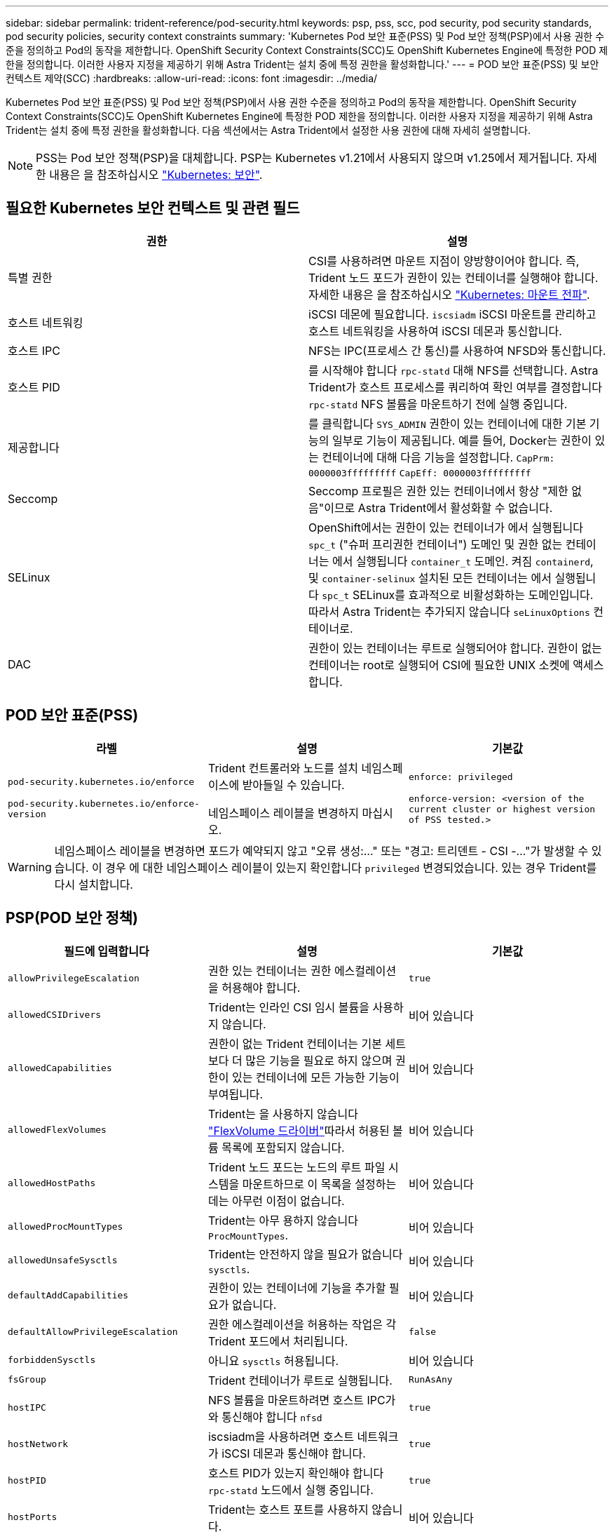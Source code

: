 ---
sidebar: sidebar 
permalink: trident-reference/pod-security.html 
keywords: psp, pss, scc, pod security, pod security standards, pod security policies, security context constraints 
summary: 'Kubernetes Pod 보안 표준(PSS) 및 Pod 보안 정책(PSP)에서 사용 권한 수준을 정의하고 Pod의 동작을 제한합니다. OpenShift Security Context Constraints(SCC)도 OpenShift Kubernetes Engine에 특정한 POD 제한을 정의합니다. 이러한 사용자 지정을 제공하기 위해 Astra Trident는 설치 중에 특정 권한을 활성화합니다.' 
---
= POD 보안 표준(PSS) 및 보안 컨텍스트 제약(SCC)
:hardbreaks:
:allow-uri-read: 
:icons: font
:imagesdir: ../media/


[role="lead"]
Kubernetes Pod 보안 표준(PSS) 및 Pod 보안 정책(PSP)에서 사용 권한 수준을 정의하고 Pod의 동작을 제한합니다. OpenShift Security Context Constraints(SCC)도 OpenShift Kubernetes Engine에 특정한 POD 제한을 정의합니다. 이러한 사용자 지정을 제공하기 위해 Astra Trident는 설치 중에 특정 권한을 활성화합니다. 다음 섹션에서는 Astra Trident에서 설정한 사용 권한에 대해 자세히 설명합니다.


NOTE: PSS는 Pod 보안 정책(PSP)을 대체합니다. PSP는 Kubernetes v1.21에서 사용되지 않으며 v1.25에서 제거됩니다. 자세한 내용은 을 참조하십시오 link:https://kubernetes.io/docs/concepts/security/["Kubernetes: 보안"].



== 필요한 Kubernetes 보안 컨텍스트 및 관련 필드

[cols=","]
|===
| 권한 | 설명 


| 특별 권한 | CSI를 사용하려면 마운트 지점이 양방향이어야 합니다. 즉, Trident 노드 포드가 권한이 있는 컨테이너를 실행해야 합니다. 자세한 내용은 을 참조하십시오 link:https://kubernetes.io/docs/concepts/storage/volumes/#mount-propagation["Kubernetes: 마운트 전파"]. 


| 호스트 네트워킹 | iSCSI 데몬에 필요합니다. `iscsiadm` iSCSI 마운트를 관리하고 호스트 네트워킹을 사용하여 iSCSI 데몬과 통신합니다. 


| 호스트 IPC | NFS는 IPC(프로세스 간 통신)를 사용하여 NFSD와 통신합니다. 


| 호스트 PID | 를 시작해야 합니다 `rpc-statd` 대해 NFS를 선택합니다. Astra Trident가 호스트 프로세스를 쿼리하여 확인 여부를 결정합니다 `rpc-statd` NFS 볼륨을 마운트하기 전에 실행 중입니다. 


| 제공합니다 | 를 클릭합니다 `SYS_ADMIN` 권한이 있는 컨테이너에 대한 기본 기능의 일부로 기능이 제공됩니다. 예를 들어, Docker는 권한이 있는 컨테이너에 대해 다음 기능을 설정합니다.
`CapPrm: 0000003fffffffff`
`CapEff: 0000003fffffffff` 


| Seccomp | Seccomp 프로필은 권한 있는 컨테이너에서 항상 "제한 없음"이므로 Astra Trident에서 활성화할 수 없습니다. 


| SELinux | OpenShift에서는 권한이 있는 컨테이너가 에서 실행됩니다 `spc_t` ("슈퍼 프리권한 컨테이너") 도메인 및 권한 없는 컨테이너는 에서 실행됩니다 `container_t` 도메인. 켜짐 `containerd`, 및 `container-selinux` 설치된 모든 컨테이너는 에서 실행됩니다 `spc_t` SELinux를 효과적으로 비활성화하는 도메인입니다. 따라서 Astra Trident는 추가되지 않습니다 `seLinuxOptions` 컨테이너로. 


| DAC | 권한이 있는 컨테이너는 루트로 실행되어야 합니다. 권한이 없는 컨테이너는 root로 실행되어 CSI에 필요한 UNIX 소켓에 액세스합니다. 
|===


== POD 보안 표준(PSS)

[cols=",,"]
|===
| 라벨 | 설명 | 기본값 


| `pod-security.kubernetes.io/enforce`

 `pod-security.kubernetes.io/enforce-version` | Trident 컨트롤러와 노드를 설치 네임스페이스에 받아들일 수 있습니다.

네임스페이스 레이블을 변경하지 마십시오. | `enforce: privileged`

`enforce-version: <version of the current cluster or highest version of PSS tested.>` 
|===

WARNING: 네임스페이스 레이블을 변경하면 포드가 예약되지 않고 "오류 생성:..." 또는 "경고: 트리덴트 - CSI -..."가 발생할 수 있습니다. 이 경우 에 대한 네임스페이스 레이블이 있는지 확인합니다 `privileged` 변경되었습니다. 있는 경우 Trident를 다시 설치합니다.



== PSP(POD 보안 정책)

[cols=",,"]
|===
| 필드에 입력합니다 | 설명 | 기본값 


| `allowPrivilegeEscalation` | 권한 있는 컨테이너는 권한 에스컬레이션을 허용해야 합니다. | `true` 


| `allowedCSIDrivers` | Trident는 인라인 CSI 임시 볼륨을 사용하지 않습니다. | 비어 있습니다 


| `allowedCapabilities` | 권한이 없는 Trident 컨테이너는 기본 세트보다 더 많은 기능을 필요로 하지 않으며 권한이 있는 컨테이너에 모든 가능한 기능이 부여됩니다. | 비어 있습니다 


| `allowedFlexVolumes` | Trident는 을 사용하지 않습니다 link:https://github.com/kubernetes/community/blob/master/contributors/devel/sig-storage/flexvolume.md["FlexVolume 드라이버"^]따라서 허용된 볼륨 목록에 포함되지 않습니다. | 비어 있습니다 


| `allowedHostPaths` | Trident 노드 포드는 노드의 루트 파일 시스템을 마운트하므로 이 목록을 설정하는 데는 아무런 이점이 없습니다. | 비어 있습니다 


| `allowedProcMountTypes` | Trident는 아무 용하지 않습니다 `ProcMountTypes`. | 비어 있습니다 


| `allowedUnsafeSysctls` | Trident는 안전하지 않을 필요가 없습니다 `sysctls`. | 비어 있습니다 


| `defaultAddCapabilities` | 권한이 있는 컨테이너에 기능을 추가할 필요가 없습니다. | 비어 있습니다 


| `defaultAllowPrivilegeEscalation` | 권한 에스컬레이션을 허용하는 작업은 각 Trident 포드에서 처리됩니다. | `false` 


| `forbiddenSysctls` | 아니요 `sysctls` 허용됩니다. | 비어 있습니다 


| `fsGroup` | Trident 컨테이너가 루트로 실행됩니다. | `RunAsAny` 


| `hostIPC` | NFS 볼륨을 마운트하려면 호스트 IPC가 와 통신해야 합니다 `nfsd` | `true` 


| `hostNetwork` | iscsiadm을 사용하려면 호스트 네트워크가 iSCSI 데몬과 통신해야 합니다. | `true` 


| `hostPID` | 호스트 PID가 있는지 확인해야 합니다 `rpc-statd` 노드에서 실행 중입니다. | `true` 


| `hostPorts` | Trident는 호스트 포트를 사용하지 않습니다. | 비어 있습니다 


| `privileged` | Trident 노드 포드는 볼륨을 마운트하려면 권한이 있는 컨테이너를 실행해야 합니다. | `true` 


| `readOnlyRootFilesystem` | Trident 노드 포드는 노드 파일 시스템에 써야 합니다. | `false` 


| `requiredDropCapabilities` | Trident 노드 포드는 권한이 있는 컨테이너를 실행하고 기능을 삭제할 수 없습니다. | `none` 


| `runAsGroup` | Trident 컨테이너가 루트로 실행됩니다. | `RunAsAny` 


| `runAsUser` | Trident 컨테이너가 루트로 실행됩니다. | `runAsAny` 


| `runtimeClass` | Trident가 사용되지 않습니다 `RuntimeClasses`. | 비어 있습니다 


| `seLinux` | Trident가 설정되지 않았습니다 `seLinuxOptions` 현재 컨테이너 실행 시간과 Kubernetes 배포에서 SELinux를 처리하는 방법은 서로 다릅니다. | 비어 있습니다 


| `supplementalGroups` | Trident 컨테이너가 루트로 실행됩니다. | `RunAsAny` 


| `volumes` | Trident Pod에는 이러한 볼륨 플러그인이 필요합니다. | `hostPath, projected, emptyDir` 
|===


== SCC(Security Context Constraints)

[cols=",,"]
|===
| 라벨 | 설명 | 기본값 


| `allowHostDirVolumePlugin` | Trident 노드 포드는 노드의 루트 파일 시스템을 마운트합니다. | `true` 


| `allowHostIPC` | NFS 볼륨을 마운트하려면 호스트 IPC가 와 통신해야 합니다 `nfsd`. | `true` 


| `allowHostNetwork` | iscsiadm을 사용하려면 호스트 네트워크가 iSCSI 데몬과 통신해야 합니다. | `true` 


| `allowHostPID` | 호스트 PID가 있는지 확인해야 합니다 `rpc-statd` 노드에서 실행 중입니다. | `true` 


| `allowHostPorts` | Trident는 호스트 포트를 사용하지 않습니다. | `false` 


| `allowPrivilegeEscalation` | 권한 있는 컨테이너는 권한 에스컬레이션을 허용해야 합니다. | `true` 


| `allowPrivilegedContainer` | Trident 노드 포드는 볼륨을 마운트하려면 권한이 있는 컨테이너를 실행해야 합니다. | `true` 


| `allowedUnsafeSysctls` | Trident는 안전하지 않을 필요가 없습니다 `sysctls`. | `none` 


| `allowedCapabilities` | 권한이 없는 Trident 컨테이너는 기본 세트보다 더 많은 기능을 필요로 하지 않으며 권한이 있는 컨테이너에 모든 가능한 기능이 부여됩니다. | 비어 있습니다 


| `defaultAddCapabilities` | 권한이 있는 컨테이너에 기능을 추가할 필요가 없습니다. | 비어 있습니다 


| `fsGroup` | Trident 컨테이너가 루트로 실행됩니다. | `RunAsAny` 


| `groups` | 이 SCC는 Trident에만 해당되며 사용자에게 바인딩됩니다. | 비어 있습니다 


| `readOnlyRootFilesystem` | Trident 노드 포드는 노드 파일 시스템에 써야 합니다. | `false` 


| `requiredDropCapabilities` | Trident 노드 포드는 권한이 있는 컨테이너를 실행하고 기능을 삭제할 수 없습니다. | `none` 


| `runAsUser` | Trident 컨테이너가 루트로 실행됩니다. | `RunAsAny` 


| `seLinuxContext` | Trident가 설정되지 않았습니다 `seLinuxOptions` 현재 컨테이너 실행 시간과 Kubernetes 배포에서 SELinux를 처리하는 방법은 서로 다릅니다. | 비어 있습니다 


| `seccompProfiles` | 특권 컨테이너는 항상 "비제한" 상태로 실행됩니다. | 비어 있습니다 


| `supplementalGroups` | Trident 컨테이너가 루트로 실행됩니다. | `RunAsAny` 


| `users` | 이 SCC를 Trident 네임스페이스의 Trident 사용자에게 바인딩하기 위해 하나의 항목이 제공됩니다. | 해당 없음 


| `volumes` | Trident Pod에는 이러한 볼륨 플러그인이 필요합니다. | `hostPath, downwardAPI, projected, emptyDir` 
|===